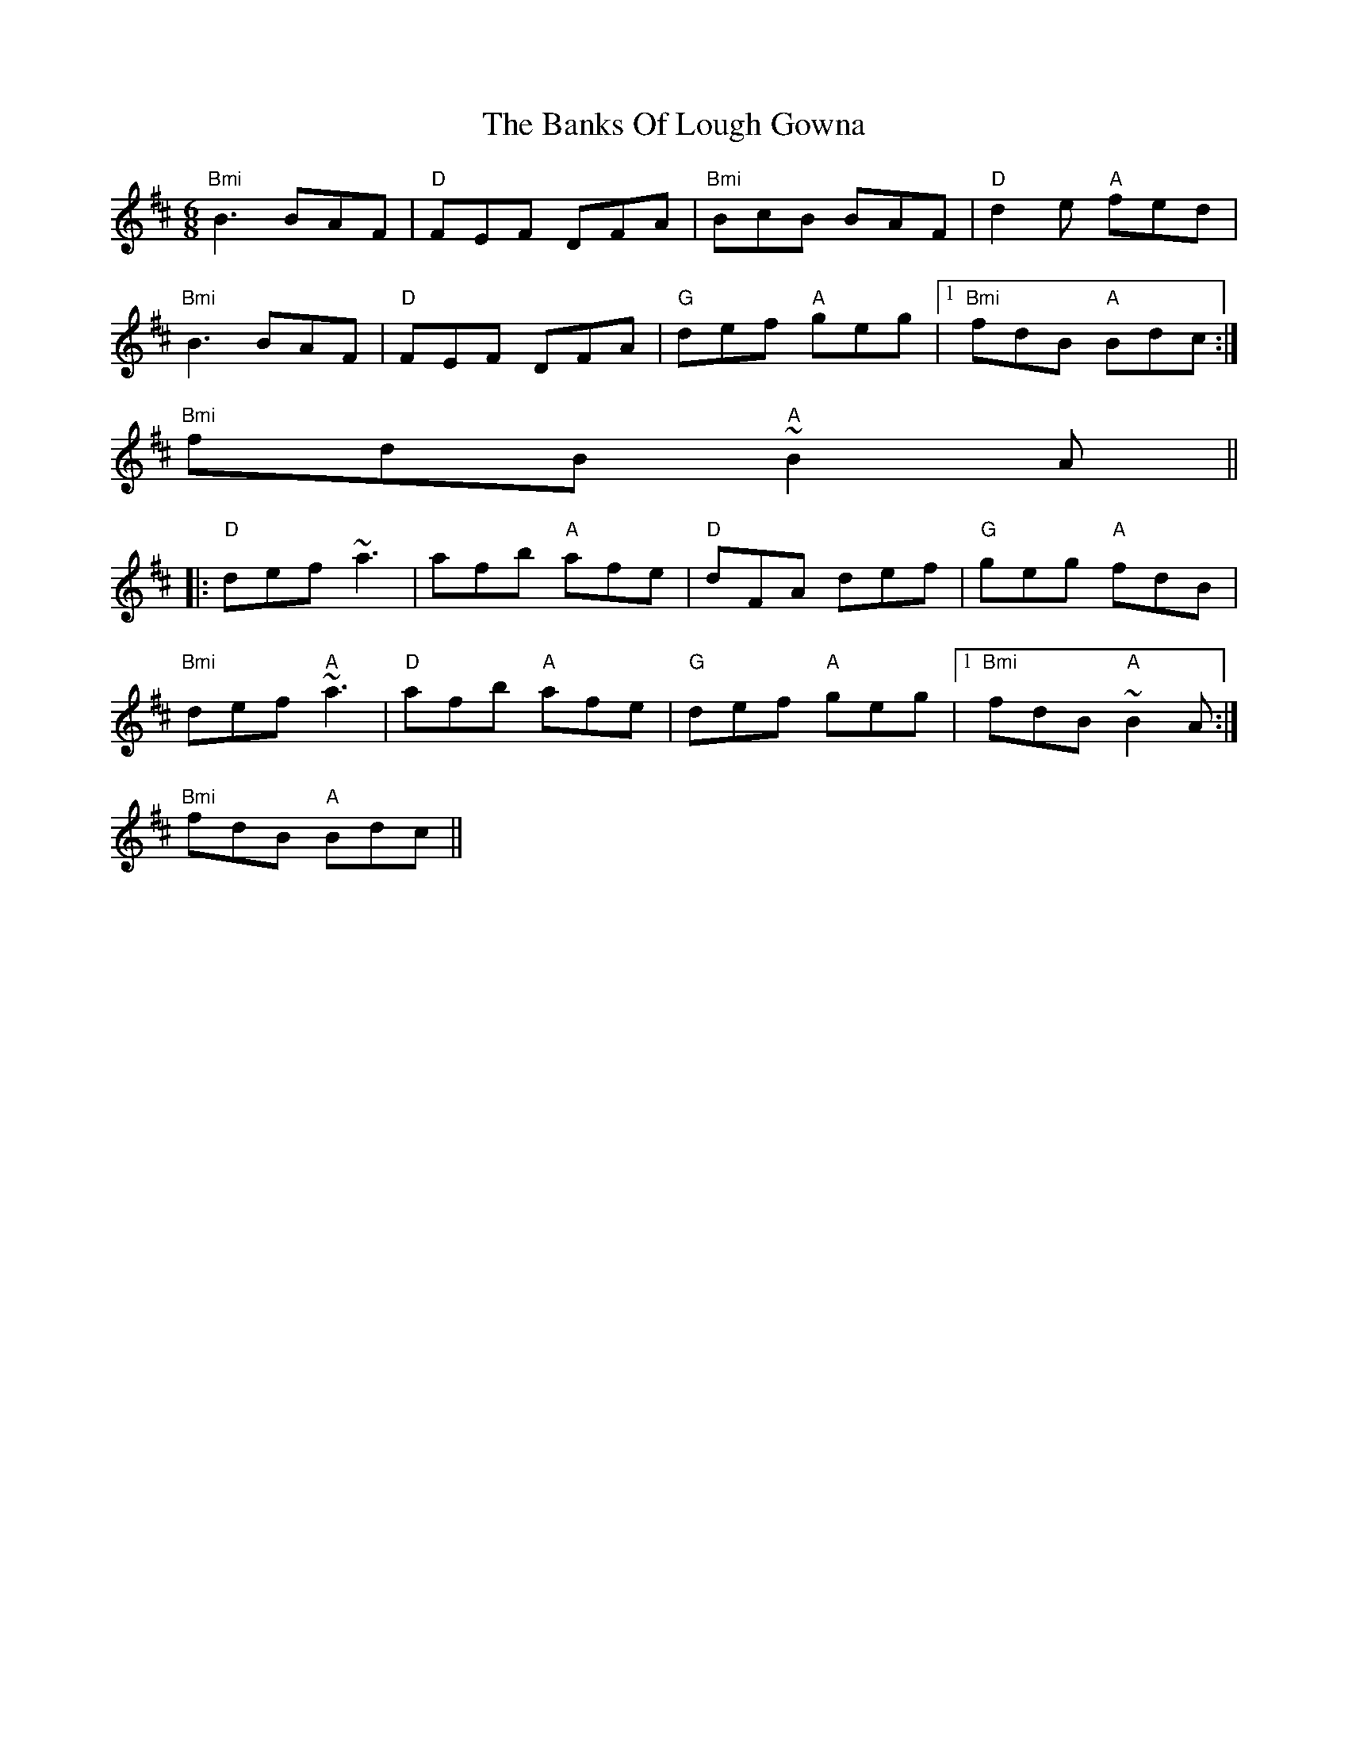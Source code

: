 X:166
T:Banks Of Lough Gowna, The
M:6/8
L:1/8
R:Jig
K:BMin
"Bmi" B3 BAF | "D" FEF DFA | "Bmi"BcB BAF|"D" d2e "A" fed|
"Bmi" B3 BAF | "D" FEF DFA|"G"def "A" geg|1 "Bmi" fdB "A"Bdc:|
2 "Bmi" fdB "A"~B2A ||
|: "D" def ~a3|afb "A"afe|"D" dFA def| "G" geg "A"fdB|
"Bmi" def "A" ~a3|"D" afb "A"afe| "G"def "A"geg|1 "Bmi"fdB "A"~B2A:|
2 "Bmi"fdB "A"Bdc||
